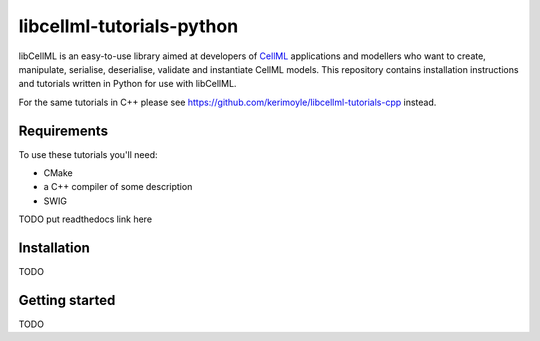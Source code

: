 ==========================
libcellml-tutorials-python
==========================

libCellML is an easy-to-use library aimed at developers of `CellML <https://www.cellml.org/>`_ applications and modellers who want to create, manipulate, serialise, deserialise, validate and instantiate CellML models. This repository contains installation instructions and tutorials written in Python for use with libCellML. 

For the same tutorials in C++ please see https://github.com/kerimoyle/libcellml-tutorials-cpp instead.

Requirements
------------
To use these tutorials you'll need:

- CMake
- a C++ compiler of some description
- SWIG

TODO put readthedocs link here

Installation
------------
TODO

Getting started
---------------
TODO

